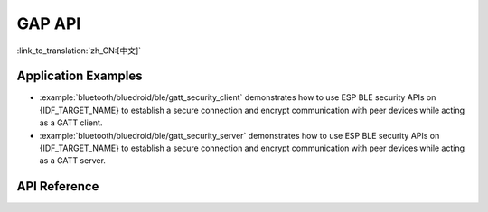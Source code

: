 GAP API
=======

:link_to_translation:`zh_CN:[中文]`

Application Examples
--------------------

- :example:`bluetooth/bluedroid/ble/gatt_security_client` demonstrates how to use ESP BLE security APIs on {IDF_TARGET_NAME} to establish a secure connection and encrypt communication with peer devices while acting as a GATT client.

- :example:`bluetooth/bluedroid/ble/gatt_security_server` demonstrates how to use ESP BLE security APIs on {IDF_TARGET_NAME} to establish a secure connection and encrypt communication with peer devices while acting as a GATT server.

API Reference
-------------

.. include-build-file:: inc/esp_gap_ble_api.inc
